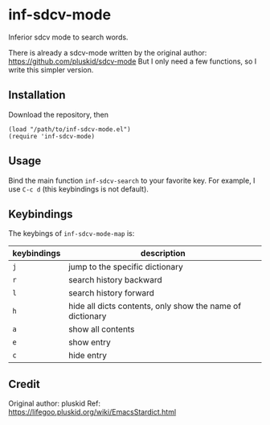 * inf-sdcv-mode

Inferior sdcv mode to search words.

There is already a sdcv-mode written by the original author:
https://github.com/pluskid/sdcv-mode
But I only need a few functions, so I write this simpler version.

** Installation
Download the repository, then

#+begin_src elisp
(load "/path/to/inf-sdcv-mode.el")
(require 'inf-sdcv-mode)
#+end_src

** Usage
Bind the main function =inf-sdcv-search= to your favorite key. For example, I
use =C-c d= (this keybindings is not default).

** Keybindings
The keybings of  =inf-sdcv-mode-map= is:

| keybindings | description                                               |
|-------------+-----------------------------------------------------------|
| =j=         | jump to the specific dictionary                           |
| =r=         | search history backward                                   |
| =l=         | search history forward                                    |
| =h=         | hide all dicts contents, only show the name of dictionary |
| =a=         | show all contents                                         |
| =e=         | show entry                                                |
| =c=         | hide entry                                                |

** Credit
Original author: pluskid
Ref: https://lifegoo.pluskid.org/wiki/EmacsStardict.html

